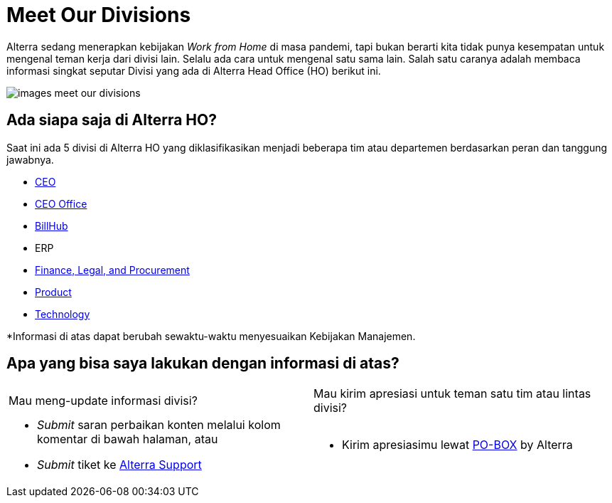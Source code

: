 = Meet Our Divisions

Alterra sedang menerapkan kebijakan _Work from Home_ di masa pandemi, tapi bukan berarti kita tidak punya kesempatan untuk mengenal teman kerja dari divisi lain. Selalu ada cara untuk mengenal satu sama lain. Salah satu caranya adalah membaca informasi singkat seputar Divisi yang ada di Alterra Head Office (HO) berikut ini. 

image::./images-meet-our-divisions/images-meet-our-divisions.png[align="center"]

== Ada siapa saja di Alterra HO? 

Saat ini ada 5 divisi di Alterra HO yang diklasifikasikan menjadi beberapa tim atau departemen berdasarkan peran dan tanggung jawabnya. 

- link:./CEO/index.adoc[CEO]

- link:./CEO-Office/index.adoc[CEO Office]

- link:./BillHub/index.adoc[BillHub]

- ERP

- link:./Finance-Legal-and-Procurement/index.adoc[Finance, Legal, and Procurement]

- link:./Product/index.adoc[Product]

- link:./Technology/index.adoc[Technology]


*Informasi di atas dapat berubah sewaktu-waktu menyesuaikan Kebijakan Manajemen.

== Apa yang bisa saya lakukan dengan informasi di atas?

[cols="50%,50%",frame=none, grid=none]
|===
a| Mau meng-update informasi divisi? 
a| Mau kirim apresiasi untuk teman satu tim atau lintas divisi?

a| - _Submit_ saran perbaikan konten melalui kolom komentar di bawah halaman, atau
- _Submit_ tiket ke link:https://support.alterra.id/support/login[Alterra Support] 

a| - Kirim apresiasimu lewat link:https://po-box.alterra.id/[PO-BOX]  by Alterra 
|===
